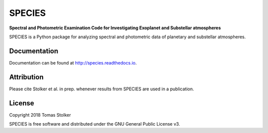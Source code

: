 SPECIES
=======

**Spectral and Photometric Examination Code for Investigating Exoplanet and Substellar atmospheres**

.. image:: https://badge.fury.io/py/species.svg
    :target: https://badge.fury.io/py/species

.. image:: https://img.shields.io/badge/Python-2.7-yellow.svg?style=flat
    :target: https://pypi.python.org/pypi/species

.. image:: https://readthedocs.org/projects/species/badge/?version=latest
    :target: http://species.readthedocs.io/en/latest/?badge=latest

.. image:: https://img.shields.io/badge/License-GPLv3-blue.svg
    :target: https://github.com/tomasstolker/SPECIES/blob/master/LICENSE

SPECIES is a Python package for analyzing spectral and photometric data of planetary and substellar atmospheres.

Documentation
-------------

Documentation can be found at `http://species.readthedocs.io <http://species.readthedocs.io>`_.

Attribution
-----------

Please cite Stolker et al. in prep. whenever results from SPECIES are used in a publication.

License
-------

Copyright 2018 Tomas Stolker

SPECIES is free software and distributed under the GNU General Public License v3.